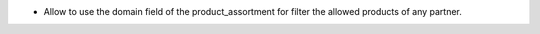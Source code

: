 * Allow to use the domain field of the product_assortment for filter the allowed products of any partner.
